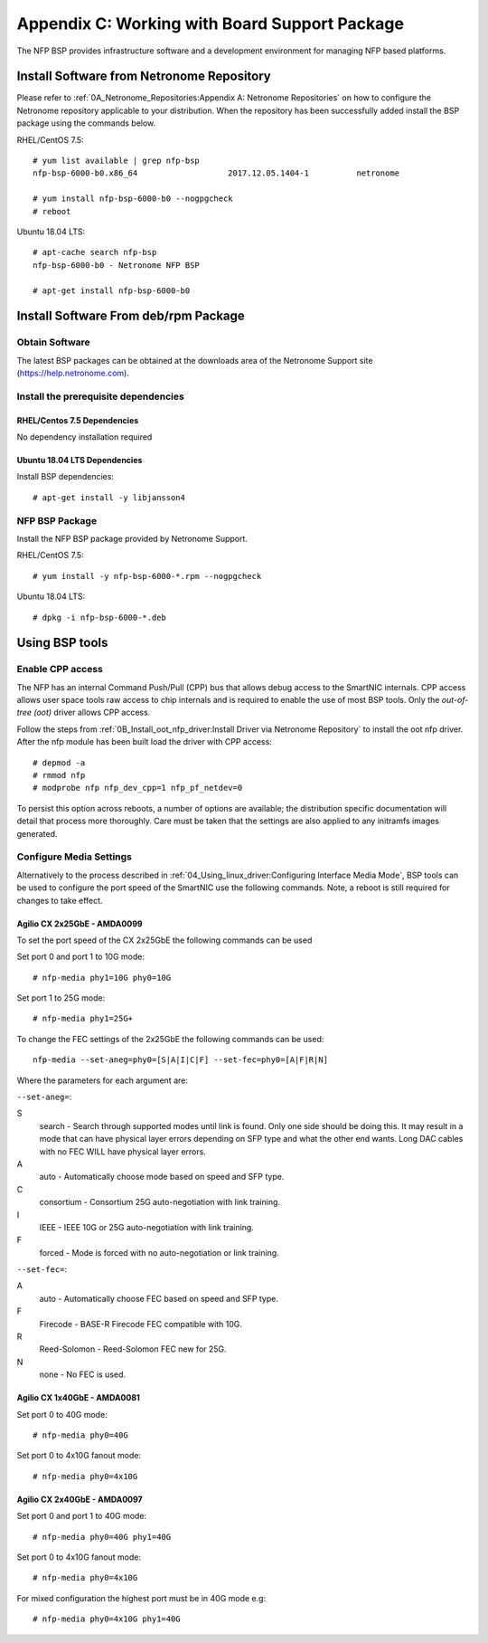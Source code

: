 .. highlight:: console

Appendix C: Working with Board Support Package
==============================================

The NFP BSP provides infrastructure software and a development environment for
managing NFP based platforms.

Install Software from Netronome Repository
------------------------------------------

Please refer to :ref:`0A_Netronome_Repositories:Appendix A: Netronome
Repositories` on how to configure the Netronome repository applicable to your
distribution. When the repository has been successfully added install the BSP
package using the commands below.

RHEL/CentOS 7.5::

    # yum list available | grep nfp-bsp
    nfp-bsp-6000-b0.x86_64                   2017.12.05.1404-1          netronome

    # yum install nfp-bsp-6000-b0 --nogpgcheck
    # reboot

Ubuntu 18.04 LTS::

    # apt-cache search nfp-bsp
    nfp-bsp-6000-b0 - Netronome NFP BSP

    # apt-get install nfp-bsp-6000-b0

Install Software From deb/rpm Package
-------------------------------------

Obtain Software
```````````````

The latest BSP packages can be obtained at the downloads area of the Netronome
Support site (https://help.netronome.com).

Install the prerequisite dependencies
`````````````````````````````````````

RHEL/Centos 7.5 Dependencies
~~~~~~~~~~~~~~~~~~~~~~~~~~~~

No dependency installation required

Ubuntu 18.04 LTS Dependencies
~~~~~~~~~~~~~~~~~~~~~~~~~~~~~

Install BSP dependencies::

    # apt-get install -y libjansson4

NFP BSP Package
```````````````

Install the NFP BSP package provided by Netronome Support.

RHEL/CentOS 7.5::

    # yum install -y nfp-bsp-6000-*.rpm --nogpgcheck

Ubuntu 18.04 LTS::

    # dpkg -i nfp-bsp-6000-*.deb

Using BSP tools
---------------

Enable CPP access
`````````````````

The NFP has an internal Command Push/Pull (CPP) bus that allows debug access to
the SmartNIC internals. CPP access allows user space tools raw access to chip
internals and is required to enable the use of most BSP tools. Only the
*out-of-tree (oot)* driver allows CPP access.

Follow the steps from :ref:`0B_Install_oot_nfp_driver:Install Driver via
Netronome Repository` to install the oot nfp driver. After the nfp module has
been built load the driver with CPP access::

    # depmod -a
    # rmmod nfp
    # modprobe nfp nfp_dev_cpp=1 nfp_pf_netdev=0

To persist this option across reboots, a number of options are available; the
distribution specific documentation will detail that process more thoroughly.
Care must be taken that the settings are also applied to any initramfs images
generated.

Configure Media Settings
````````````````````````

Alternatively to the process described in
:ref:`04_Using_linux_driver:Configuring Interface Media Mode`, BSP tools
can be used to configure the port speed of the SmartNIC use the following
commands. Note, a reboot is still required for changes to take effect.

Agilio CX 2x25GbE - AMDA0099
~~~~~~~~~~~~~~~~~~~~~~~~~~~~

To set the port speed of the CX 2x25GbE the following commands can be used

Set port 0 and port 1 to 10G mode::

    # nfp-media phy1=10G phy0=10G

Set port 1 to 25G mode::

    # nfp-media phy1=25G+

To change the FEC settings of the 2x25GbE the following commands can be used::

    nfp-media --set-aneg=phy0=[S|A|I|C|F] --set-fec=phy0=[A|F|R|N]

Where the parameters for each argument are:

``--set-aneg=``:

S
    search - Search through supported modes until link is found.
    Only one side should be doing this. It may result in a mode that
    can have physical layer errors depending on SFP type and what the
    other end wants. Long DAC cables with no FEC WILL have physical
    layer errors.
A
    auto - Automatically choose mode based on speed and SFP type.
C
    consortium - Consortium 25G auto-negotiation with link training.
I
    IEEE - IEEE 10G or 25G auto-negotiation with link training.
F
    forced - Mode is forced with no auto-negotiation or link training.

``--set-fec=``:

A
    auto - Automatically choose FEC based on speed and SFP type.
F
    Firecode - BASE-R Firecode FEC compatible with 10G.
R
    Reed-Solomon - Reed-Solomon FEC new for 25G.
N
    none - No FEC is used.

Agilio CX 1x40GbE - AMDA0081
~~~~~~~~~~~~~~~~~~~~~~~~~~~~

Set port 0 to 40G mode::

    # nfp-media phy0=40G

Set port 0 to 4x10G fanout mode::

    # nfp-media phy0=4x10G

Agilio CX 2x40GbE - AMDA0097
~~~~~~~~~~~~~~~~~~~~~~~~~~~~

Set port 0 and port 1 to 40G mode::

    # nfp-media phy0=40G phy1=40G

Set port 0 to 4x10G fanout mode::

    # nfp-media phy0=4x10G

For mixed configuration the highest port must be in 40G mode e.g::

    # nfp-media phy0=4x10G phy1=40G
